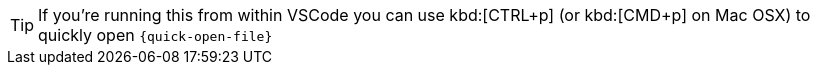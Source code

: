 [TIP]
====
If you're running this from within VSCode you can use kbd:[CTRL+p] (or kbd:[CMD+p] on Mac OSX) to quickly open `{quick-open-file}`
====